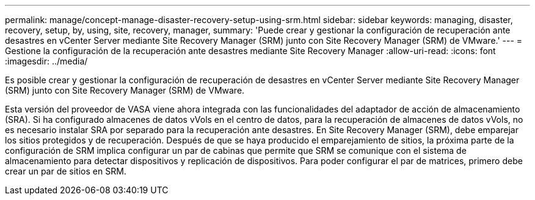 ---
permalink: manage/concept-manage-disaster-recovery-setup-using-srm.html 
sidebar: sidebar 
keywords: managing, disaster, recovery, setup, by, using, site, recovery, manager, 
summary: 'Puede crear y gestionar la configuración de recuperación ante desastres en vCenter Server mediante Site Recovery Manager (SRM) junto con Site Recovery Manager (SRM) de VMware.' 
---
= Gestione la configuración de la recuperación ante desastres mediante Site Recovery Manager
:allow-uri-read: 
:icons: font
:imagesdir: ../media/


[role="lead"]
Es posible crear y gestionar la configuración de recuperación de desastres en vCenter Server mediante Site Recovery Manager (SRM) junto con Site Recovery Manager (SRM) de VMware.

Esta versión del proveedor de VASA viene ahora integrada con las funcionalidades del adaptador de acción de almacenamiento (SRA). Si ha configurado almacenes de datos vVols en el centro de datos, para la recuperación de almacenes de datos vVols, no es necesario instalar SRA por separado para la recuperación ante desastres. En Site Recovery Manager (SRM), debe emparejar los sitios protegidos y de recuperación. Después de que se haya producido el emparejamiento de sitios, la próxima parte de la configuración de SRM implica configurar un par de cabinas que permite que SRM se comunique con el sistema de almacenamiento para detectar dispositivos y replicación de dispositivos. Para poder configurar el par de matrices, primero debe crear un par de sitios en SRM.
